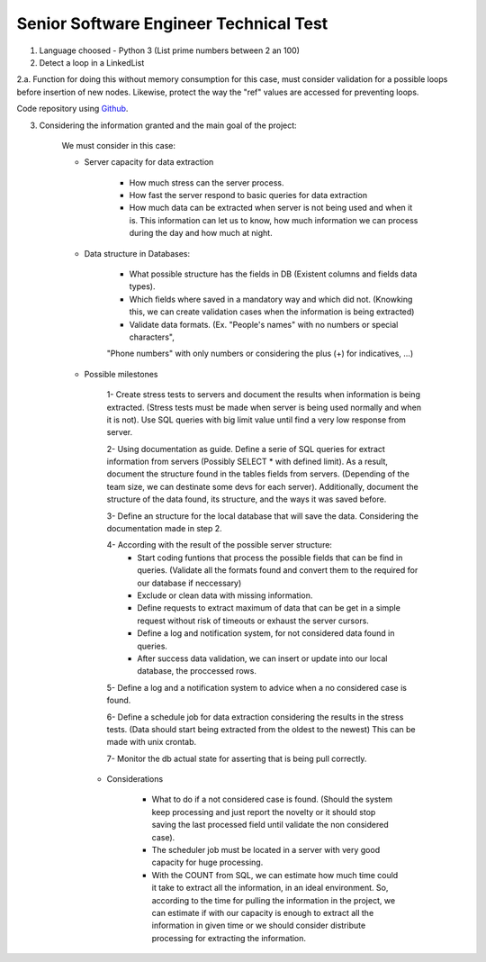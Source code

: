 =========================================
 Senior Software Engineer Technical Test
=========================================

1. Language choosed - Python 3 (List prime numbers between 2 an 100)

2. Detect a loop in a LinkedList

2.a. Function for doing this without memory consumption for this case, must consider validation for a possible loops before insertion of new nodes. Likewise, protect the way the "ref" values are accessed for preventing loops.

Code repository using `Github <https://github.com/jianleon/AlertLogicTechnicalTest>`_.

3. Considering the information granted and the main goal of the project:

	We must consider in this case:

	* Server capacity for data extraction

		- How much stress can the server process.
		- How fast the server respond to basic queries for data extraction
		- How much data can be extracted when server is not being used and when it is. This information can let us to know, how much information we can process during the day and how much at night.

	* Data structure in Databases:

		- What possible structure has the fields in DB (Existent columns and fields data types).
		- Which fields where saved in a mandatory way and which did not. (Knowking this, we can create validation cases when the information is being extracted)
		- Validate data formats. (Ex. "People's names" with no numbers or special characters",
		"Phone numbers" with only numbers or considering the plus (+) for indicatives, ...)

	* Possible milestones

	 	1- Create stress tests to servers and document the results when information is being extracted. (Stress tests must be made when server is being used normally and when it is not). Use SQL queries with big limit value until find a very low response from server.

	 	2- Using documentation as guide. Define a serie of SQL queries for extract information from servers (Possibly SELECT * with defined limit). As a result, document the structure found in the tables fields from servers. (Depending of the team size, we can destinate some devs for each server). Additionally, document the structure of the data found, its structure, and the ways it was saved before. 

	 	3- Define an structure for the local database that will save the data. Considering the documentation made in step 2.

	 	4- According with the result of the possible server structure:
	 		- Start coding funtions that process the possible fields that can be find in queries. (Validate all the formats found and convert them to the required for our database if neccessary)
	 		- Exclude or clean data with missing information.
	 		- Define requests to extract maximum of data that can be get in a simple request without risk of timeouts or exhaust the server cursors.
	 		- Define a log and notification system, for not considered data found in queries.
	 		- After success data validation, we can insert or update into our local database, the proccessed rows.

	 	5- Define a log and a notification system to advice when a no considered case is found.

	 	6- Define a schedule job for data extraction considering the results in the stress tests. (Data should start being extracted from the oldest to the newest) This can be made with unix crontab.

	 	7- Monitor the db actual state for asserting that is being pull correctly.

	 * Considerations

	 	- What to do if a not considered case is found. (Should the system keep processing and just report the novelty or it should stop saving the last processed field until validate the non considered case).
	 	- The scheduler job must be located in a server with very good capacity for huge processing.
	 	- With the COUNT from SQL, we can estimate how much time could it take to extract all the information, in an ideal environment. So, according to the time for pulling the information in the project, we can estimate if with our capacity is enough to extract all the information in given time or we should consider distribute processing for extracting the information.
